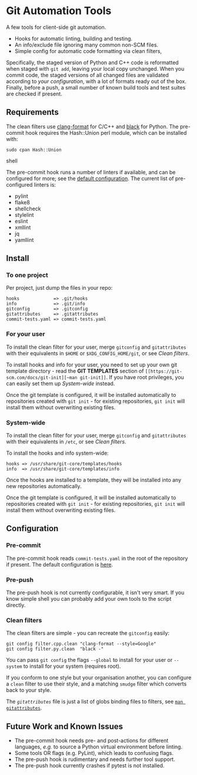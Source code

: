 #+LINK: config    https://github.com/qualiaa/git-automation/blob/master/hooks/pre-commit#L14

* Git Automation Tools
  
A few tools for client-side git automation.

 - Hooks for automatic linting, building and testing.
 - An info/exclude file ignoring many common non-SCM files.
 - Simple config for automatic code formatting via clean filters,

Specifically, the staged version of Python and C++ code is reformatted when
staged with ~git add~, leaving your local copy unchanged. When you commit code,
the staged versions of all changed files are validated according to [[Pre-push][your
configuration]], with a lot of formats ready out of the box. Finally, before a
push, a small number of known build tools and test suites are checked if
present.

** Requirements
   
The clean filters use [[https://www.google.com/search?hl=en&q=clang%20format][clang-format]] for C/C++ and [[https://black.readthedocs.io/en/stable/][black]] for Python. The
pre-commit hook requires the Hash::Union perl module, which can be installed
with:

#+BEGIN_SRC shell
sudo cpan Hash::Union
#+END_SRC shell

The pre-commit hook runs a number of linters if available, and can be configured
for more; see the [[config][default configuration]]. The current list of pre-configured
linters is:

 - pylint
 - flake8
 - shellcheck
 - stylelint
 - eslint
 - xmllint
 - jq
 - yamllint
 
** Install

*** To one project
Per project, just dump the files in your repo:

#+BEGIN_EXAMPLE
hooks             => .git/hooks
info              => .git/info
gitconfig         => .gitconfig
gitattributes     => .gitattributes
commit-tests.yaml => commit-tests.yaml
#+END_EXAMPLE

*** For your user
    
To install the clean filter for your user, merge =gitconfig= and =gitattributes=
with their equivalents in =$HOME= or =$XDG_CONFIG_HOME/git=, or see [[Clean filters]].

To install hooks and info for your user, you need to set up your own git
template directory - read the *GIT TEMPLATES* section of ~[[https://git-scm.com/docs/git-init][~man git-init]]~. If you
have root privileges, you can easily set them up [[System-wide]] instead.

Once the git template is configured, it will be installed automatically to
repositories created with =git init= - for existing repositories, =git init=
will install them without overwriting existing files.

*** System-wide
    
To install the clean filter for your user, merge =gitconfig= and =gitattributes=
with their equivalents in =/etc=, or see [[Clean filters]].

To install the hooks and info system-wide:

#+BEGIN_EXAMPLE
hooks => /usr/share/git-core/templates/hooks
info  => /usr/share/git-core/templates/info
#+END_EXAMPLE

Once the hooks are installed to a template, they will be installed into any new
repositories automatically.

Once the git template is configured, it will be installed automatically to
repositories created with =git init= - for existing repositories, =git init=
will install them without overwriting existing files.

** Configuration
*** Pre-commit
    
The pre-commit hook reads =commit-tests.yaml= in the root of the repository if
present. The default configuration is [[config][here]].

*** Pre-push
The pre-push hook is not currently configurable, it isn't very smart. If you
know simple shell you can probably add your own tools to the script directly.

*** Clean filters

The clean filters are simple - you can recreate the =gitconfig= easily:

#+BEGIN_SRC shell
  git config filter.cpp.clean "clang-format --style=Google"
  git config filter.py.clean  "black -"
#+END_SRC

You can pass ~git config~ the flags =--global= to install for your user or
=--system= to install for your system (requires root).

If you conform to one style but your organisation another, you can configure a
=clean= filter to use their style, and a matching =smudge= filter which converts
back to your style.

The [[.gitattrubutes][=gitattributes=]] file is just a list of globs binding files to filters, see
[[https://git-scm.com/docs/gitattributes][~man gitattributes~]].


** Future Work and Known Issues
  
 - The pre-commit hook needs pre- and post-actions for different languages,
   /e.g./ to source a Python virtual environment before linting.
 - Some tools OR flags (e.g. PyLint), which leads to confusing flags.
 - The pre-push hook is rudimentary and needs further tool support.
 - The pre-push hook currently crashes if pytest is not installed.
